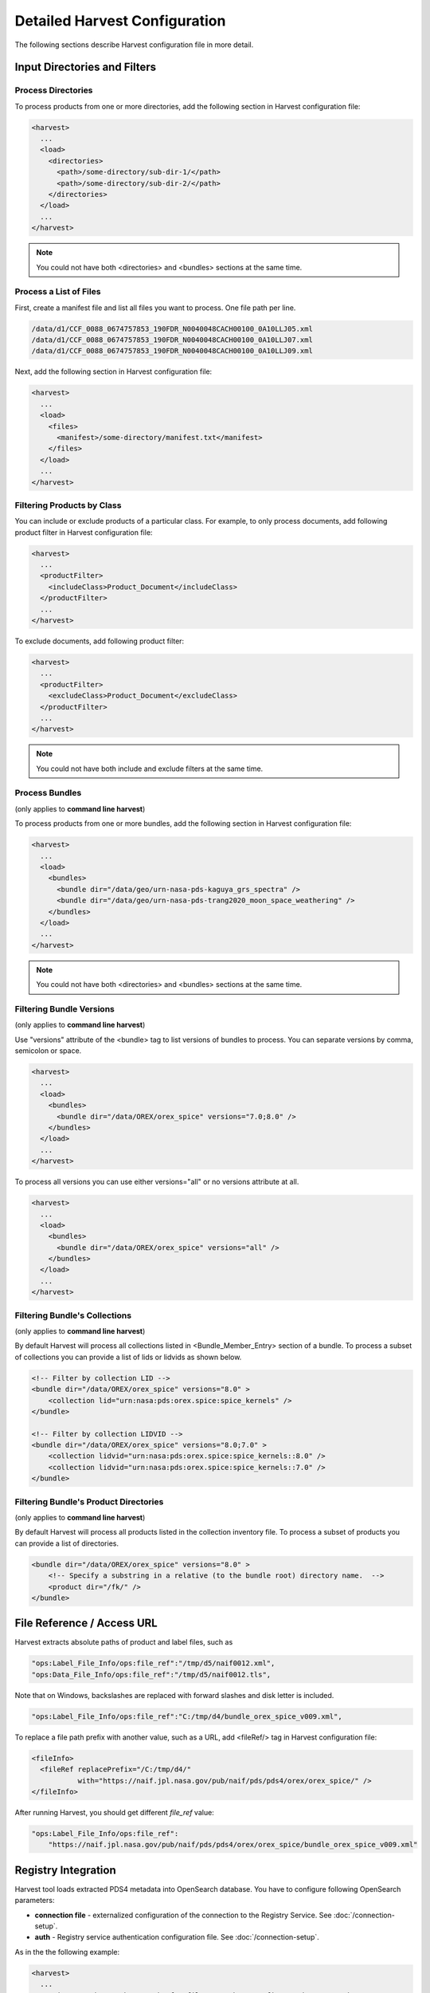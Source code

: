==============================
Detailed Harvest Configuration
==============================

The following sections describe Harvest configuration file in more detail.



Input Directories and Filters
******************************

Process Directories
====================

To process products from one or more directories, add the following section in Harvest configuration file:

.. code-block:: xml

  <harvest>
    ...
    <load>
      <directories>
        <path>/some-directory/sub-dir-1/</path>
        <path>/some-directory/sub-dir-2/</path>
      </directories>
    </load>
    ...
  </harvest>

.. note::
   You could not have both <directories> and <bundles> sections at the same time.


Process a List of Files
========================

First, create a manifest file and list all files you want to process. One file path per line.

.. code-block:: python

  /data/d1/CCF_0088_0674757853_190FDR_N0040048CACH00100_0A10LLJ05.xml
  /data/d1/CCF_0088_0674757853_190FDR_N0040048CACH00100_0A10LLJ07.xml
  /data/d1/CCF_0088_0674757853_190FDR_N0040048CACH00100_0A10LLJ09.xml

Next, add the following section in Harvest configuration file:

.. code-block:: xml

  <harvest>
    ...
    <load>
      <files>
        <manifest>/some-directory/manifest.txt</manifest>
      </files>
    </load>
    ...
  </harvest>

Filtering Products by Class
============================

You can include or exclude products of a particular class. For example, to only process documents, add following
product filter in Harvest configuration file:

.. code-block:: xml

  <harvest>
    ...
    <productFilter>
      <includeClass>Product_Document</includeClass>
    </productFilter>
    ...
  </harvest>


To exclude documents, add following product filter:

.. code-block:: xml

  <harvest>
    ...
    <productFilter>
      <excludeClass>Product_Document</excludeClass>
    </productFilter>
    ...
  </harvest>


.. note::
   You could not have both include and exclude filters at the same time.




Process Bundles
================

(only applies to **command line harvest**)

To process products from one or more bundles, add the following section in Harvest configuration file:

.. code-block:: xml

  <harvest>
    ...
    <load>
      <bundles>
        <bundle dir="/data/geo/urn-nasa-pds-kaguya_grs_spectra" />
        <bundle dir="/data/geo/urn-nasa-pds-trang2020_moon_space_weathering" />
      </bundles>
    </load>
    ...
  </harvest>

.. note::
   You could not have both <directories> and <bundles> sections at the same time.


Filtering Bundle Versions
=========================

(only applies to **command line harvest**)

Use "versions" attribute of the <bundle> tag to list versions of bundles to process.
You can separate versions by comma, semicolon or space.

.. code-block:: xml

  <harvest>
    ...
    <load>
      <bundles>
        <bundle dir="/data/OREX/orex_spice" versions="7.0;8.0" />
      </bundles>
    </load>
    ...
  </harvest>

To process all versions you can use either versions="all" or no versions attribute at all.

.. code-block:: xml

  <harvest>
    ...
    <load>
      <bundles>
        <bundle dir="/data/OREX/orex_spice" versions="all" />
      </bundles>
    </load>
    ...
  </harvest>


Filtering Bundle's Collections
===============================

(only applies to **command line harvest**)

By default Harvest will process all collections listed in <Bundle_Member_Entry>
section of a bundle. To process a subset of collections you can provide a list of
lids or lidvids as shown below.

.. code-block:: xml

  <!-- Filter by collection LID -->
  <bundle dir="/data/OREX/orex_spice" versions="8.0" >
      <collection lid="urn:nasa:pds:orex.spice:spice_kernels" />
  </bundle>

  <!-- Filter by collection LIDVID -->
  <bundle dir="/data/OREX/orex_spice" versions="8.0;7.0" >
      <collection lidvid="urn:nasa:pds:orex.spice:spice_kernels::8.0" />
      <collection lidvid="urn:nasa:pds:orex.spice:spice_kernels::7.0" />
  </bundle>


Filtering Bundle's Product Directories
=======================================

(only applies to **command line harvest**)

By default Harvest will process all products listed in the collection inventory file.
To process a subset of products you can provide a list of directories.


.. code-block:: xml

  <bundle dir="/data/OREX/orex_spice" versions="8.0" >
      <!-- Specify a substring in a relative (to the bundle root) directory name.  -->
      <product dir="/fk/" />
  </bundle>



File Reference / Access URL
****************************

Harvest extracts absolute paths of product and label files, such as

.. code-block:: javascript

 "ops:Label_File_Info/ops:file_ref":"/tmp/d5/naif0012.xml",
 "ops:Data_File_Info/ops:file_ref":"/tmp/d5/naif0012.tls",

Note that on Windows, backslashes are replaced with forward slashes and disk letter is included.

.. code-block:: javascript

 "ops:Label_File_Info/ops:file_ref":"C:/tmp/d4/bundle_orex_spice_v009.xml",

To replace a file path prefix with another value, such as a URL, add <fileRef/> tag in Harvest configuration file:

.. code-block:: xml

 <fileInfo>
   <fileRef replacePrefix="/C:/tmp/d4/"
            with="https://naif.jpl.nasa.gov/pub/naif/pds/pds4/orex/orex_spice/" />
 </fileInfo>

After running Harvest, you should get different *file_ref* value:

.. code-block:: javascript

 "ops:Label_File_Info/ops:file_ref":
     "https://naif.jpl.nasa.gov/pub/naif/pds/pds4/orex/orex_spice/bundle_orex_spice_v009.xml"


Registry Integration
*********************

Harvest tool loads extracted PDS4 metadata into OpenSearch database.
You have to configure following OpenSearch parameters:

* **connection file** - externalized configuration of the connection to the Registry Service. See :doc:`/connection-setup`.
* **auth** - Registry service authentication configuration file. See :doc:`/connection-setup`.

As in the the following example:

.. code-block:: xml

 <harvest>
   ...
   <registry auth="/path/to/auth.cfg">file:///path/to/config/mcp_dev.xm</registry>
   ...
 </harvest>



Label and Data File Information
********************************

(only applies to **command line harvest**)

By default, Harvest extracts label and data file information, such as file name, mime type, size, and MD5 hash.

Label:

.. code-block:: javascript

  "ops:Label_File_Info/ops:creation_date_time":"2020-11-18T22:25:05Z",
  "ops:Label_File_Info/ops:file_name":"naif0012.xml",
  "ops:Label_File_Info/ops:file_ref":"/C:/tmp/d5/naif0012.xml",
  "ops:Label_File_Info/ops:file_size":"3398",
  "ops:Label_File_Info/ops:md5_checksum":"69ea2974a93854d90399b8b8fc3d1334"

Data file:

.. code-block:: javascript

  "ops:Data_File_Info/ops:creation_date_time":"2020-11-18T22:25:17Z",
  "ops:Data_File_Info/ops:file_name":"naif0012.tls",
  "ops:Data_File_Info/ops:file_ref":"/C:/tmp/d5/naif0012.tls",
  "ops:Data_File_Info/ops:file_size":"5257",
  "ops:Data_File_Info/ops:md5_checksum":"25a2fff30b0dedb4d76c06727b1895b1",
  "ops:Data_File_Info/ops:mime_type":"text/plain",

If you don't want to process data files, add the following flag in Harvest configuration file.

.. code-block:: xml

  <fileInfo processDataFiles="false" />


BLOB Storage
*************

(only applies to **command line harvest**)

By default, Harvest stores PDS product labels as BLOBs (Binary Large OBjects).
Both original PDS product labels in XML format as well as product labels converted to JSON are stored.
The data is compressed and stored in following fields: *"ops/Label_File_Info/ops/blob"* and *"ops/Label_File_Info/ops/json_blob"*.

You can expect up to 900% compression rate for some files.
For example, many LADEE housekeeping labels are about 45KB. Compressed BLOB size is about 5KB.
For smaller files, such as collection labels, compression rate is about 350% (5.5KB file is compressed to 1.6KB).

After loading data into OpenSearch, you can extract original labels by running Registry Manager tool:

.. code-block:: python

  registry-manager export-file \
      -lidvid urn:nasa:pds:ladee_ldex:data_calibrated::1.2 \
      -file /tmp/data_calibrated.xml

To disable BLOB storage, modify *fileInfo* section in Harvest configuration file.

.. code-block:: xml

  <fileInfo storeLabels="false" storeJsonLabels="false" />


Extract Metadata by XPath
**************************

(only applies to **command line harvest**)

To extract metadata by XPath, you have to create one or more mapping files and list them
in Harvest configuration file as shown below.

.. code-block:: xml

  <harvest>
  ...
    <xpathMaps baseDir="/home/pds/harvest/conf">
      <xpathMap filePath="common.xml" />
      <xpathMap rootElement="Product_Observational" filePath="observational.xml" />
    </xpathMaps>
  </harvest>

In the example above there are two *xpathMap* entries. Each entry must have *filePath* attribute
pointing to a mapping file. A path can be either absolute or relative to the *baseDir* attribute
of the *xpathMaps* tag. The *baseDir* attribute is optional. The same example with absolute paths
is shown below.

.. code-block:: xml

  <xpathMaps>
    <xpathMap filePath="/home/pds/harvest/conf/common.xml" />
    <xpathMap rootElement="Product_Observational"
              filePath="/home/pds/harvest/conf/observational.xml" />
  </xpathMaps>

An *xpathMap* entry can have optional *rootElement* attribute.
Without this attribute, XPaths queries defined in a mapping file (*common.xml*),
will run against every XML document processed by Harvest.
With *rootElement* attribute, only XMLs with that root element will be processed.


Mapping Files
==============

A mapping file has one or more entries which map an output field name to an XPath query.
For example, to extract *start_date_time* and *stop_date_time* from observational products,
you can use the following file.

.. code-block:: xml

  <?xml version="1.0" encoding="UTF-8"?>
  <xpaths>
    <xpath fieldName="start_date_time">/Product_Observational/Observation_Area/Time_Coordinates/start_date_time</xpath>
    <xpath fieldName="stop_date_time">/Product_Observational/Observation_Area/Time_Coordinates/stop_date_time</xpath>
  </xpaths>
  </source>

You can use optional *dataType="date"* attribute to convert valid PDS dates to
ISO-8601 "instant" format (e.g., "2013-10-24T00:49:37.457Z").

.. code-block:: xml

  <xpaths>
    <xpath fieldName="start_date_time"
           dataType="date">/Product_Observational/Observation_Area/Time_Coordinates/start_date_time</xpath>
    <xpath fieldName="stop_date_time"
           dataType="date">/Product_Observational/Observation_Area/Time_Coordinates/stop_date_time</xpath>
  </xpaths>


XML Name Spaces
================

Harvest ignores namespaces when extracting metadata by XPath.
Below is a fragment of LADEE UVS product label which uses "ladee" namespace for mission area fields.

.. code-block:: xml

  <Observation_Area>
    <Mission_Area>
      <ladee:latitude>17.2367925372247</ladee:latitude>
      <ladee:longitude>194.054477731391</ladee:longitude>
      ...

To extract latitude and longitude you can use the following XPaths without namespaces.

.. code-block:: xml

  <xpaths>
    <xpath fieldName="latitude">//Mission_Area/latitude</xpath>
    <xpath fieldName="longitude">//Mission_Area/longitude</xpath>
  </xpaths>
